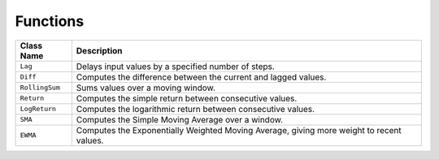 Functions
=========

+----------------+-----------------------------------------------------------+
| Class Name     | Description                                               |
+================+===========================================================+
| ``Lag``        | Delays input values by a specified number of steps.       |
+----------------+-----------------------------------------------------------+
| ``Diff``       | Computes the difference between the current and lagged    |
|                | values.                                                   |
+----------------+-----------------------------------------------------------+
| ``RollingSum`` | Sums values over a moving window.                         |
+----------------+-----------------------------------------------------------+
| ``Return``     | Computes the simple return between consecutive values.    |
+----------------+-----------------------------------------------------------+
| ``LogReturn``  | Computes the logarithmic return between consecutive       |
|                | values.                                                   |
+----------------+-----------------------------------------------------------+
| ``SMA``        | Computes the Simple Moving Average over a window.         |
+----------------+-----------------------------------------------------------+
| ``EWMA``       | Computes the Exponentially Weighted Moving Average, giving|
|                | more weight to recent values.                             |
+----------------+-----------------------------------------------------------+
